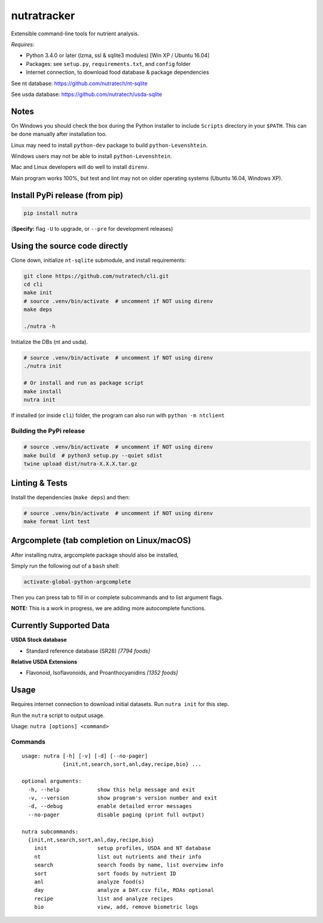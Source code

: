 **************
 nutratracker
**************

.. image:: https://badgen.net/pypi/v/nutra
    :target: https://pypi.org/project/nutra/
    :alt: Latest version unknown|
.. image:: https://api.travis-ci.com/nutratech/cli.svg?branch=master
    :target: https://travis-ci.com/nutratech/cli
    :alt: Build status unknown|
.. image:: https://pepy.tech/badge/nutra/month
    :target: https://pepy.tech/project/nutra
    :alt: Monthly downloads unknown|
.. image:: https://img.shields.io/pypi/pyversions/nutra.svg
    :alt: Python3 (3.4 - 3.10)|
.. image:: https://badgen.net/badge/code%20style/black/000
    :target: https://github.com/ambv/black
    :alt: Code style: black|
.. image:: https://badgen.net/pypi/license/nutra
    :target: https://www.gnu.org/licenses/gpl-3.0.en.html
    :alt: License GPL-3

Extensible command-line tools for nutrient analysis.

*Requires:*

- Python 3.4.0 or later (lzma, ssl & sqlite3 modules) [Win XP / Ubuntu 16.04]
- Packages: see ``setup.py``, ``requirements.txt``, and ``config`` folder
- Internet connection, to download food database & package dependencies

See nt database:   https://github.com/nutratech/nt-sqlite

See usda database: https://github.com/nutratech/usda-sqlite

Notes
=====

On Windows you should check the box during the Python installer
to include ``Scripts`` directory in your ``$PATH``.  This can be done
manually after installation too.

Linux may need to install ``python-dev`` package to build
``python-Levenshtein``.

Windows users may not be able to install ``python-Levenshtein``.

Mac and Linux developers will do well to install ``direnv``.

Main program works 100%, but test and lint may not on older operating
systems (Ubuntu 16.04, Windows XP).

Install PyPi release (from pip)
===============================

.. code-block:: bash

    pip install nutra

(**Specify:** flag ``-U`` to upgrade, or ``--pre`` for development releases)

Using the source code directly
==============================
Clone down, initialize ``nt-sqlite`` submodule, and install requirements:

.. code-block:: bash

    git clone https://github.com/nutratech/cli.git
    cd cli
    make init
    # source .venv/bin/activate  # uncomment if NOT using direnv
    make deps

    ./nutra -h

Initialize the DBs (nt and usda).

.. code-block:: bash

    # source .venv/bin/activate  # uncomment if NOT using direnv
    ./nutra init

    # Or install and run as package script
    make install
    nutra init

If installed (or inside ``cli``) folder, the program can also run
with ``python -m ntclient``

Building the PyPi release
#########################

.. code-block:: bash

    # source .venv/bin/activate  # uncomment if NOT using direnv
    make build  # python3 setup.py --quiet sdist
    twine upload dist/nutra-X.X.X.tar.gz

Linting & Tests
===============

Install the dependencies (``make deps``) and then:

.. code-block:: bash

    # source .venv/bin/activate  # uncomment if NOT using direnv
    make format lint test

Argcomplete (tab completion on Linux/macOS)
===========================================

After installing nutra, argcomplete package should also be installed,

Simply run the following out of a ``bash`` shell:

.. code-block:: bash

    activate-global-python-argcomplete

Then you can press tab to fill in or complete subcommands
and to list argument flags.

**NOTE:** This is a work in progress, we are adding more autocomplete
functions.

Currently Supported Data
========================

**USDA Stock database**

- Standard reference database (SR28)  `[7794 foods]`


**Relative USDA Extensions**

- Flavonoid, Isoflavonoids, and Proanthocyanidins  `[1352 foods]`

Usage
=====

Requires internet connection to download initial datasets.
Run ``nutra init`` for this step.

Run the ``nutra`` script to output usage.

Usage: ``nutra [options] <command>``


Commands
########

::

    usage: nutra [-h] [-v] [-d] [--no-pager]
                 {init,nt,search,sort,anl,day,recipe,bio} ...

    optional arguments:
      -h, --help            show this help message and exit
      -v, --version         show program's version number and exit
      -d, --debug           enable detailed error messages
      --no-pager            disable paging (print full output)

    nutra subcommands:
      {init,nt,search,sort,anl,day,recipe,bio}
        init                setup profiles, USDA and NT database
        nt                  list out nutrients and their info
        search              search foods by name, list overview info
        sort                sort foods by nutrient ID
        anl                 analyze food(s)
        day                 analyze a DAY.csv file, RDAs optional
        recipe              list and analyze recipes
        bio                 view, add, remove biometric logs
